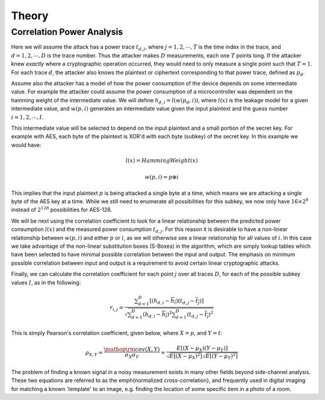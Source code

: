 .. _theory:

Theory
=========


Correlation Power Analysis
-----------------------------

Here we will assume the attack has a power trace :math:`t_{d,j}`, where :math:`j = 1,2,\cdots,T` is the time index in the trace, 
and :math:`d = 1,2,\cdots,D` is the trace number. Thus the attacker makes :math:`D` measurements, each one :math:`T` points long. If the attacker knew
*exactly* where a cryptographic operation occurred, they would need to only measure a single point such that :math:`T=1`. For each trace
:math:`d`, the attacker also knows the plaintext or ciphertext corresponding to that power trace, defined as :math:`p_d`.

Assume also the attacker has a model of how the power consumption of the device depends on some intermediate value. For example the attacker
could assume the power consumption of a microcontroller was dependent on the hamming weight of the intermediate value. We will define
:math:`h_{d,i} = l( w( p_d, i ))`, where :math:`l(x)` is the leakage model for a given intermediate value, and :math:`w(p, i)` generates
an intermediate value given the input plaintext and the guess number :math:`i = 1,2,\cdots,I`.

This intermediate value will be selected to depend on the input plaintext and a small portion of the secret key. For example with AES, each
byte of the plaintext is XOR'd with each byte (subkey) of the secret key. In this example we would have:

    .. math::

        l(x) = HammingWeight(x)
        
        w(p, i) = p \oplus i
    
This implies that the input plaintext :math:`p` is being attacked a single byte at a time, which means we are attacking a single byte of the
AES key at a time. While we still need to enumerate all possibilities for this subkey, we now only have :math:`16 \times 2^8` instead of
:math:`2^{128}` possibilities for AES-128.

We will be next using the correlation coefficient to look for a linear relationship between the predicted power consumption :math:`l(x)` and
the measured power consumption :math:`t_{d,j}`. For this reason it is desirable to have a non-linear relationship between :math:`w(p, i)` and
either :math:`p` or :math:`i`, as we will otherwise see a linear relationship for all values of :math:`i`. In this case we take advantage of
the non-linear substitution boxes (S-Boxes) in the algorithm, which are simply lookup tables which have been selected to have minimal possible
correlation between the input and output. The emphasis on minimum possible correlation between input and output is a requirement to avoid certain
linear cryptographic attacks.

Finally, we can calculate the correlation coefficient for each point :math:`j` over all traces :math:`D`, for each of the possible subkey values
:math:`I`, as in the following:

    .. math::

        {r_{i,j}} = \frac{{\sum\nolimits_{d = 1}^D {\left[ {\left( {{h_{d,i}} - \overline {{h_i}} } \right)\left( {{t_{d,j}} - \overline {{t_j}} } \right)} \right]} }}{{\sqrt {\sum\nolimits_{d = 1}^D {{{\left( {{h_{d,i}} - \overline {{h_i}} } \right)}^2}} \sum\nolimits_{d = 1}^D {{{\left( {{t_{d,j}} - \overline {{t_j}} } \right)}^2}} } }}

This is simply Pearson's correlation coefficient, given below, where :math:`X = p`, and :math:`Y = t`:

    .. math::

        {\rho _{X,Y}} = \frac{{{\mathop{\rm cov}} \left( {X,Y} \right)}}{{{\sigma _X}{\sigma _Y}}} = \frac{{E\left[ {\left( {X - {\mu _X}} \right)\left( {Y - {\mu _Y}} \right)} \right]}}{{\sqrt {E\left[ {{{\left( {X - {\mu _X}} \right)}^2}} \right]} \sqrt {E\left[ {{{\left( {Y - {\mu _Y}} \right)}^2}} \right]} }}

The problem of finding a known signal in a noisy measurement exists in many other fields beyond side-channel analysis. These two equations are
referred to as the \emph{normalized cross-correlation}, and frequently used in digital imaging for matching a known `template' to an image, e.g.
finding the location of some specific item in a photo of a room.

